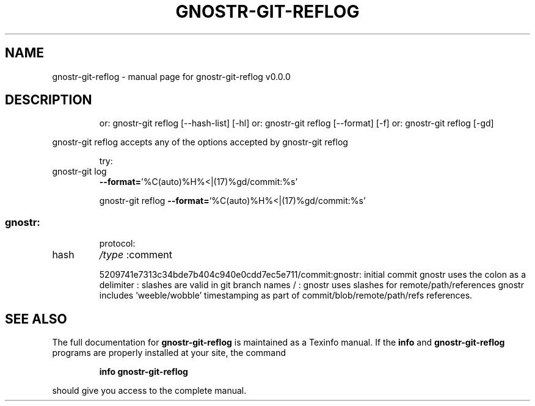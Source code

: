 .\" DO NOT MODIFY THIS FILE!  It was generated by help2man 1.49.3.
.TH GNOSTR-GIT-REFLOG "1" "May 2024" "gnostr-git-reflog v0.0.0" "User Commands"
.SH NAME
gnostr-git-reflog \- manual page for gnostr-git-reflog v0.0.0
.SH DESCRIPTION
.IP
or: gnostr\-git reflog [\-\-hash\-list] [\-hl]
or: gnostr\-git reflog [\-\-format] [\-f]
or: gnostr\-git reflog [\-gd]
.PP
gnostr\-git reflog accepts any of the options accepted by gnostr\-git reflog
.IP
try:
.TP
gnostr\-git log
\fB\-\-format=\fR'%C(auto)%H%<|(17)%gd/commit:%s'
.IP
gnostr\-git reflog \fB\-\-format=\fR'%C(auto)%H%<|(17)%gd/commit:%s'
.SS "gnostr:"
.IP
protocol:
.TP
hash
\fI\,/type\/\fP  :comment
.IP
5209741e7313c34bde7b404c940e0cdd7ec5e711/commit:gnostr: initial commit
gnostr uses the colon as a delimiter           :
slashes are valid in git branch names   /      :
gnostr uses slashes for remote/path/references
gnostr includes 'weeble/wobble' timestamping as
part of commit/blob/remote/path/refs references.
.SH "SEE ALSO"
The full documentation for
.B gnostr-git-reflog
is maintained as a Texinfo manual.  If the
.B info
and
.B gnostr-git-reflog
programs are properly installed at your site, the command
.IP
.B info gnostr-git-reflog
.PP
should give you access to the complete manual.
